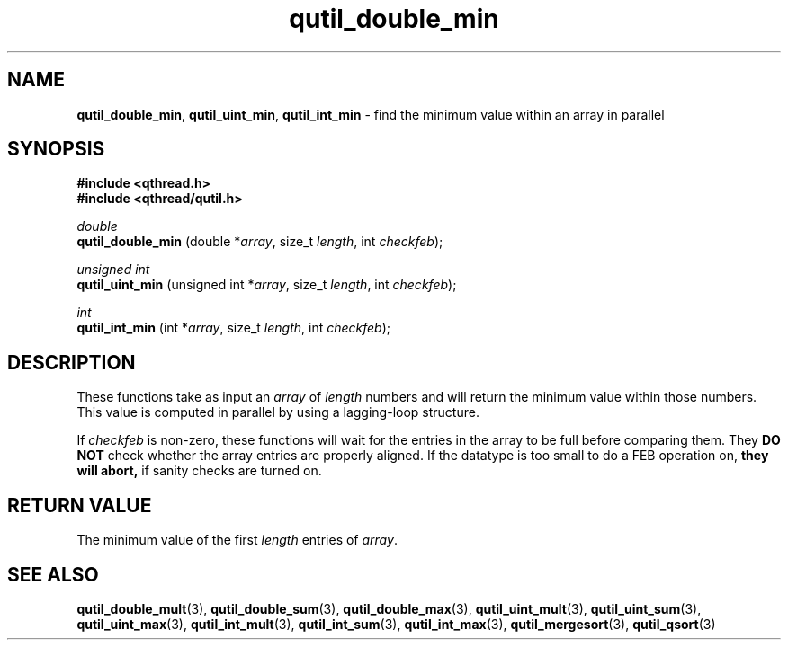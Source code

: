 .TH qutil_double_min 3 "APRIL 2011" libqthread "libqthread"
.SH NAME
.BR qutil_double_min ,
.BR qutil_uint_min ,
.B qutil_int_min
\- find the minimum value within an array in parallel
.SH SYNOPSIS
.B #include <qthread.h>
.br
.B #include <qthread/qutil.h>

.I double
.br
.B qutil_double_min
.RI "(double *" array ", size_t " length ", int " checkfeb );
.PP
.I unsigned int
.br
.B qutil_uint_min
.RI "(unsigned int *" array ", size_t " length ", int " checkfeb );
.PP
.I int
.br
.B qutil_int_min
.RI "(int *" array ", size_t " length ", int " checkfeb );
.SH DESCRIPTION
These functions take as input an
.I array
of
.I length
numbers and will return the minimum value within those numbers. This value is
computed in parallel by using a lagging-loop structure.
.PP
If
.I checkfeb
is non-zero, these functions will wait for the entries in the array to be full
before comparing them. They
.B DO NOT
check whether the array entries are properly aligned. If the datatype is too
small to do a FEB operation on,
.B they will abort,
if sanity checks are turned on.
.SH RETURN VALUE
The minimum value of the first
.I length
entries of
.IR array .
.SH SEE ALSO
.BR qutil_double_mult (3),
.BR qutil_double_sum (3),
.BR qutil_double_max (3),
.BR qutil_uint_mult (3),
.BR qutil_uint_sum (3),
.BR qutil_uint_max (3),
.BR qutil_int_mult (3),
.BR qutil_int_sum (3),
.BR qutil_int_max (3),
.BR qutil_mergesort (3),
.BR qutil_qsort (3)

